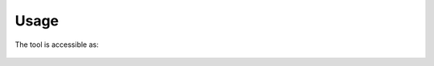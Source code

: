 Usage
=====

The tool is accessible as:

    .. toctree::
       :maxdepth: 1

       cli
       api
       docker


